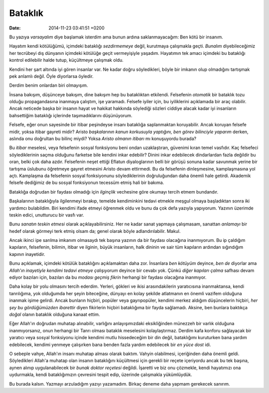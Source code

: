 ========
Bataklık
========

:date: 2014-11-23 03:41:51 +0200

.. :Author: Emin Reşah
.. :Date:   <>

Bu yazıya *varsayalım* diye başlamak isterdim ama bunun ardına
saklanmayacağım: Ben kötü bir insanım.

Hayatım kendi kötülüğümü, içimdeki bataklığı *sezdirmemeye* değil,
kurutmaya çalışmakla geçti. *Bunalım* diyebileceğimiz her tecrübeyi dış
dünyanın içimdeki kötülüğe geçit vermeyişiyle yaşadım. Hayatımın tek
amacı içimdeki bu bataklığı kontrol edilebilir halde tutup, küçültmeye
çalışmak oldu.

Kendini her şart altında iyi gören insanlar var. Ne kadar doğru
söyledikleri, böyle bir imkanın olup olmadığını tartışmak pek anlamlı
değil. Öyle diyorlarsa öyledir.

Derdim benim onlardan biri olmayışım.

İnsana bakışım, düşünceye bakışım, dine bakışım hep bu bataklıktan
etkilendi. Felsefenin *otomatik* bir bataklık tozu olduğu propagandasına
inanmaya çalıştım, işe yaramadı. Felsefe iyiler için, bu iyiliklerini
açıklamada bir araç olabilir. Ancak neticede başka bir insanın hayat ve
hakikat hakkında söylediği sözleri ciddiye alacak kadar iyi insanların
bahsettiğim bataklığı içlerinde taşımadıklarını düşünüyorum.

Felsefe, eğer onun sayesinde bir itibar peşindeyse insanı bataklığa
saplanmaktan koruyabilir. Ancak koruyan felsefe midir, yoksa itibar
gayreti midir? Aristo *başkalarının kanun korkusuyla yaptığını, ben
görev bilinciyle yaparım* derken, aslında onu doğrultan bu bilinç miydi?
Yoksa *Aristo olmanın itibarı* mı konuşuyordu burada?

Bu *itibar* meselesi, veya felsefenin sosyal fonksiyonu beni ondan
uzaklaştıran, güvenimi kıran temel vasfıdır. Kaç felsefeci
söylediklerinin saçma olduğunu farketse bile kendini inkar edebilir?
Dinini inkar edebilecek dindarlardan fazla değildir bu oran, belki çok
daha azdır. Felsefenin neşet ettiği Eflatun diyaloglarının belli bir
görüşü sonuna kadar savunmak yerine bir tartışma üslubunu öğretmeye
gayret etmesini Aristo devam ettirmedi. Bu da felsefenin dinleşmesine,
kamplaşmasına yol açtı. Kamplaşma da felsefenin sosyal fonksiyonunu
söylediklerinin doğruluğundan daha önemli hale getirdi. Akademik felsefe
dediğimiz de bu sosyal fonksiyonun tecessüm etmiş hali bir bakıma.

Bataklığa doğrudan bir faydası olmadığı için *ilginçlik* vechesine göre
okumayı tercih etmem bundandır.

Başkalarının bataklığıyla ilgilenmeyi bırakıp, temelde kendiminkini
tedavi etmekle meşgul olmaya başladıktan sonra iki yardımcı bulabildim.
Biri kendimi ifade etmeyi öğrenmek oldu ve bunu da çok defa yazıyla
yapıyorum. Yazının üzerimde teskin edici, unutturucu bir vasfı var.

Bunu *sanatın teskin etmesi* olarak açıklayabilirsiniz. Her ne kadar
sanat yapmaya çalışmasam, sanattan *anlamayı* bir hedef olarak görmeyi
terk etmiş olsam da; genel olarak böyle adlandırılabilir. Makul.

Ancak ikinci ipe sarılma imkanım olmasaydı tek başına yazının da bir
faydası olacağına inanmıyorum. Bu ip çaldığım kapıların, felsefenin,
bilimin, itibar ve ilginin, büyük insanların, halk dininin ve sair tüm
kapıların ardından sığındığım kapının inayetidir.

Bunu açıklamak, içimdeki kötülük bataklığını açıklamaktan daha zor.
İnsanlara *ben kötüyüm* deyince, *ben de* diyorlar ama *Allah'ın
inayetiyle kendimi tedavi etmeye çalışıyorum* deyince bir cevabı yok.
Çünkü *diğer kapıları çalma* safhası devam ediyor bazıları için,
bazıları da bu *modası geçmiş fikrin* herhangi bir faydası olacağına
inanmıyor.

Daha kolay bir yolu olmasını tercih ederdim. Yerleri, gökleri ve ikisi
arasındakilerin yaratıcısına inanmaktansa, kendi tanrılığıma, yok
olduğumda her şeyin biteceğine, dünyayı en kolay şekilde atlatmanın en
önemli vazifem olduğuna inanmak işime gelirdi. Ancak bunların hiçbiri,
popüler veya gayrıpopüler, kendimi merkez aldığım düşüncelerin hiçbiri,
*her şey bu gördüğümüzden ibarettir* diyen fikirlerin hiçbiri
bataklığıma bir fayda sağlamadı. Aksine, ben bunlara baktıkça *doğal*
olanın bataklık olduğuna kanaat ettim.

Eğer Allah'ın doğrudan muhatap alınabilir, varlığını anlayışımızdaki
eksikliğinden münezzeh bir varlık olduğuna inanmıyorsanız, onun herhangi
bir Tanrı olması bataklık meselesini kolaylaştırmaz. Derdim kafa konforu
sağlayacak bir yaratıcı veya sosyal fonksiyonu içinde kendimi mutlu
hissedeceğim bir din değil, bataklığımı kuruturken bana yardım
edebilecek, kendimi yenmeye çalışırken bana benden fazla yardım
edebilecek bir *en yüce dost* idi.

O sebeple vahye, Allah'ın insanı muhatap alması olarak baktım. Vahyin
olabilmesi, içeriğinden daha önemli geldi. Söyledikleri Allah'a muhatap
olan insanın bataklığını küçültmesi için gerekli bir reçete içeriyordu
ancak bu tek başına, aynen alınıp uygulanabilecek bir *bunak doktor
reçetesi* değildi. İşaretti ve biz onu çözmekle, kendi hayatımızı ona
uydurmakla, kendi bataklığımızın çevresini tespit edip, üzerinde
çalışmakla yükümlüydük.

Bu burada kalsın. Yazmayı arzuladığım yazıyı yazamadım. Birkaç deneme
daha yapmam gerekecek sanırım.
